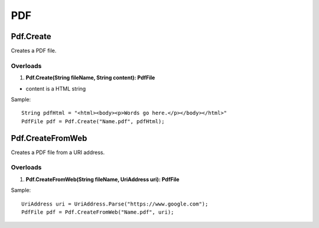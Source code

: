PDF
===

Pdf.Create
----------
Creates a PDF file.

Overloads
~~~~~~~~~
1. **Pdf.Create(String fileName, String content): PdfFile**

- content is a HTML string

Sample::

  String pdfHtml = "<html><body><p>Words go here.</p></body></html>"
  PdfFile pdf = Pdf.Create("Name.pdf", pdfHtml);

Pdf.CreateFromWeb
-----------------
Creates a PDF file from a URI address.

Overloads
~~~~~~~~~
1. **Pdf.CreateFromWeb(String fileName, UriAddress uri): PdfFile**

Sample::

  UriAddress uri = UriAddress.Parse("https://www.google.com");
  PdfFile pdf = Pdf.CreateFromWeb("Name.pdf", uri);